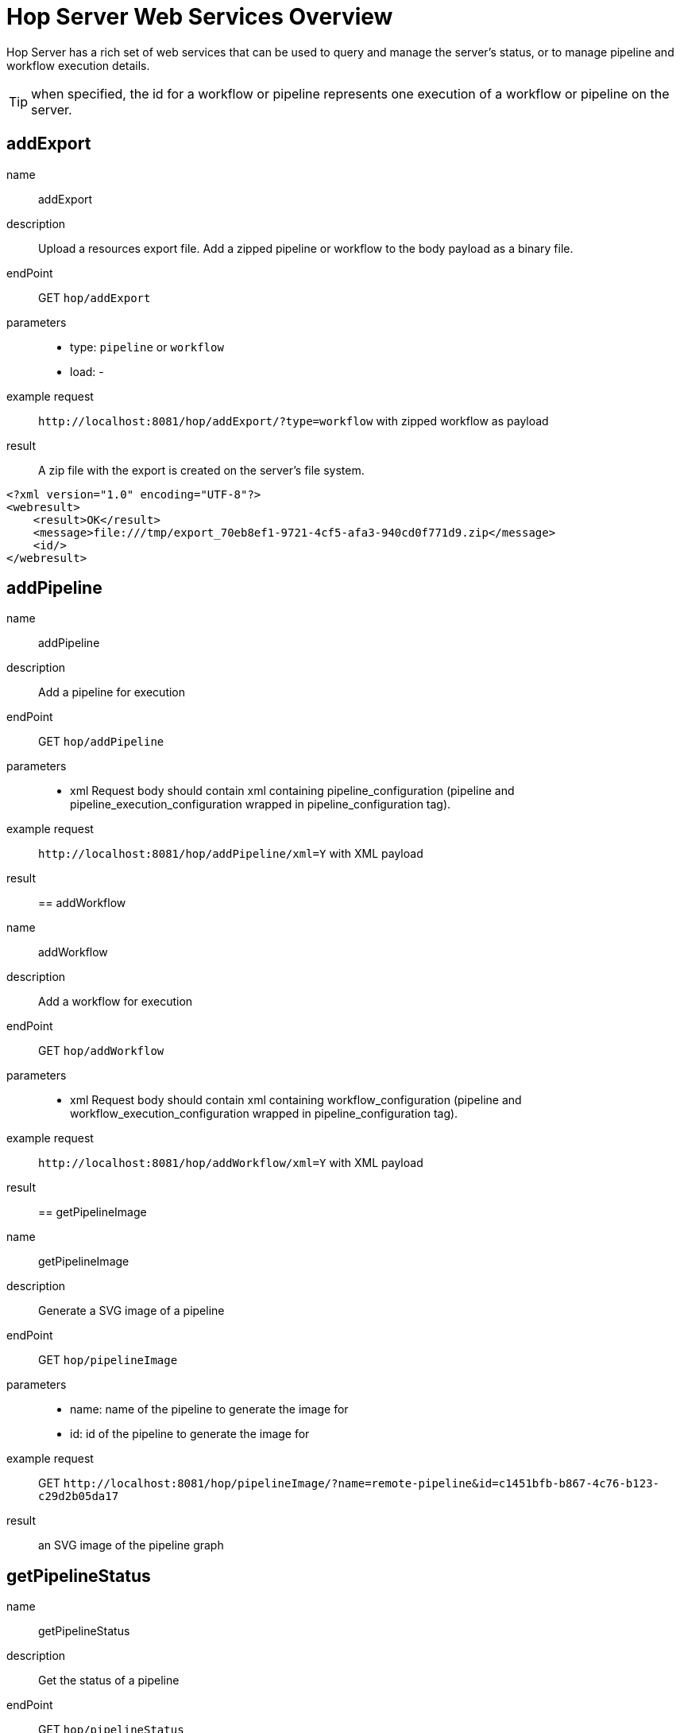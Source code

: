 ////
Licensed to the Apache Software Foundation (ASF) under one
or more contributor license agreements.  See the NOTICE file
distributed with this work for additional information
regarding copyright ownership.  The ASF licenses this file
to you under the Apache License, Version 2.0 (the
"License"); you may not use this file except in compliance
with the License.  You may obtain a copy of the License at
  http://www.apache.org/licenses/LICENSE-2.0
Unless required by applicable law or agreed to in writing,
software distributed under the License is distributed on an
"AS IS" BASIS, WITHOUT WARRANTIES OR CONDITIONS OF ANY
KIND, either express or implied.  See the License for the
specific language governing permissions and limitations
under the License.
////
[[HopServerRestApi]]
:imagesdir: ../assets/images
:description: Hop Server has a rich set of web services that can be used to query and manage the server's status, or to manage pipeline and workflow execution details.

= Hop Server Web Services Overview

Hop Server has a rich set of web services that can be used to query and manage the server's status, or to manage pipeline and workflow execution details.

TIP: when specified, the id for a workflow or pipeline represents one execution of a workflow or pipeline on the server.

== addExport

name::
addExport

description::
Upload a resources export file.
Add a zipped pipeline or workflow to the body payload as a binary file.

endPoint::
GET `hop/addExport`

parameters::
* type: `pipeline` or `workflow`
* load: -

example request::
`+http://localhost:8081/hop/addExport/?type=workflow+` with zipped workflow as payload

result::
A zip file with the export is created on the server's file system.

[source,xml]
----
<?xml version="1.0" encoding="UTF-8"?>
<webresult>
    <result>OK</result>
    <message>file:///tmp/export_70eb8ef1-9721-4cf5-afa3-940cd0f771d9.zip</message>
    <id/>
</webresult>
----

== addPipeline

name::
addPipeline

description::
Add a pipeline for execution

endPoint::
GET `hop/addPipeline`

parameters::
* xml Request body should contain xml containing pipeline_configuration (pipeline and pipeline_execution_configuration wrapped in pipeline_configuration tag).

example request::
`+http://localhost:8081/hop/addPipeline/xml=Y+` with XML payload

result::

== addWorkflow

name::
addWorkflow

description::
Add a workflow for execution

endPoint::
GET `hop/addWorkflow`

parameters::
* xml Request body should contain xml containing workflow_configuration (pipeline and workflow_execution_configuration wrapped in pipeline_configuration tag).

example request::
`+http://localhost:8081/hop/addWorkflow/xml=Y+` with XML payload

result::

== getPipelineImage

name::
getPipelineImage

description::
Generate a SVG image of a pipeline

endPoint::
GET `hop/pipelineImage`

parameters::
* name: name of the pipeline to generate the image for
* id: id of the pipeline to generate the image for

example request::
GET `+http://localhost:8081/hop/pipelineImage/?name=remote-pipeline&id=c1451bfb-b867-4c76-b123-c29d2b05da17+`

result::
an SVG image of the pipeline graph

== getPipelineStatus

name::
getPipelineStatus

description::
Get the status of a pipeline

endPoint::
GET `hop/pipelineStatus`

parameters::
* name: name of the pipeline to get the status for
* id: id of the pipeline to get the status for

example request::
GET `+http://localhost:8081/hop/pipelineStatus/?name=<NAME>>&id=<ID>+`

result::
an HTML response with the execution status, transform details and canvas preview for this pipeline

== Status

name::
status

description::
Get the status of the server

parameters::
none

example request::
GET `+http://localhost:8081/hop/status+`

result::
an HTML page with an overview of the pipelines and workflows on the server, their execution details and the server's configuration details.

== getWorkflowImage

name::
getWorkflowImage

description::
Generate an SVG image of a workflow

endPoint::
GET `hop/workflowImage`

parameters::
* name: name of the workflow to generate the image for
* id: id of the workflow to generate the image for

example request::
GET `+http://localhost:8081/hop/workflowImage/?name=<NAME>>&id=<ID>+`

result::
an SVG image of the workflow graph

== getWorkflowStatus

name::
getWorkflowStatus

description::
Get the status of a workflow

endPoint::
GET `hop/workflowStatus`

parameters::
* name: name of the workflow to get the status for
* id: id of the workflow to get the status for

example request::
GET `+http://localhost:8081/hop/workflowStatus/?name=<NAME>&id=<ID>+`

result::
an HTML response with the execution status, action details and canvas preview for this workflow

== pausePipeline

name::
pausePipeline

description::
Pause or continue a pipeline

endPoint::
GET `/hop/pausePipeline`

parameters::
* name: name of the pipeline to pause or restart
* id: id of the pipeline to pause or restart

example request::
GET `+http://localhost:8081/hop/pausePipeline/?name=<NAME>&id=<ID>+`

result::
HTML page with the request status, e.g.

[source,html]
----
<HTML>

<HEAD>
	<TITLE>Pause pipeline</TITLE>
	<META http-equiv="Refresh" content="2;url=/hop/pipelineStatus?name=<NAME>&id=<ID>">
	<META http-equiv="Content-Type" content="text/html; charset=UTF-8">
</HEAD>

<BODY>
	<H1>Pipeline [tmp] : pause requested.</H1>
	<a href="/hop/pipelineStatus?name=<NAME>&id=<ID>">Back to the pipeline status page</a>
	<p>
		<p>
</BODY>

</HTML>
----

== Prepare Execution

name::
prepareExec

description::
Prepare the execution of a pipeline

endPoint::
GET `/hop/prepareExec`

parameters::
* xml: use xml, default Y
* name: the name of the pipeline to prepare execution for
* id: the id of the pipeline to prepare execution for

example request::
GET `+http://localhost:8081/hop/prepareExec/?xml=Y&name=<NAME>&id=<ID>+`

result::

Example result:

[source,html]
----
<?xml version="1.0" encoding="UTF-8"?>
<webresult>
    <result>OK</result>
    <message/>
    <id/>
</webresult>
----


//=== Register Package
//
//name::
//registerPackage
//
//description::
//Upload a resources export file
//
//endPoint::
//GET `/hop/registerPackage`
//
//parameters::
//* load
//* type
//
//example request::
//-
//
//result::
//-


== Register Pipeline

name::
registerPipeline

description::
Register a pipeline for execution

endPoint::
GET `hop/registerPipeline`

parameters::
* xml Request body should contain xml containing pipeline_configuration (pipeline and pipeline_execution_configuration wrapped in pipeline_configuration tag).

example request::
`+http://localhost:8081/hop/registerPipeline/xml=Y+` with XML payload

result::

== Register Workflow

name::
registerWorkflow

description::
Register a workflow on the server

endPoint::
GET `/hop/registerWorkflow`

parameters::
* xml:

example request::
-

result::
-

== Remove Pipeline

name::
removePipeline

description::
Remove a pipeline from the server

endPoint::
GET `/hop/removePipeline`

parameters::
- name: the name of the pipeline to remove
- id: the id of the pipeline to remove

example request::
GET `+http://localhost:8081/hop/removePipeline/?name=<NAME>&id=<ID>+`

result::

Example result:

[source,html]
----
<HTML>

<HEAD>
	<TITLE>The pipeline was removed</TITLE>
	<META http-equiv="Content-Type" content="text/html; charset=UTF-8">
</HEAD>

<BODY>
	<H3>The pipeline with name [<NAME>] and hopServer object id <ID> was removed from Hop
		Server.</H3>
	<a href="/hop/status">Back to the status page</a><br>
	<p>
</BODY>
----

== Remove Workflow

name::
removeWorkflow

description::
Remove a workflow from the server

endPoint::
GET `/hop/removeWorkflow`

parameters::
* name: the name of the workflow to remove
* id: the id of the workflow to remove

example request::
GET `+http://localhost:8081/hop/removeWorkflow/?name=<NAME>&id=<ID>+`

result::

Example result:

[source,html]
----
<HTML>

<HEAD>
	<TITLE>The workflow was removed</TITLE>
	<META http-equiv="Content-Type" content="text/html; charset=UTF-8">
</HEAD>

<BODY>
	<H3>The workflow with name [<NAME>] and hopServer object id <ID> was removed from Hop
		Server.</H3>
	<a href="/hop/status">Back to the status page</a><br>
	<p>
</BODY>
----

== Sniff Transform

name::
sniffTransform

description::
Sniff test a pipeline transform

endPoint::
GET `/hop/sniffTransform`

parameters::
* xml: use XML (default: Y)
* name: name of the pipeline to sniff
* id: id of the pipeline to sniff
* transform: name of the transform to sniff
* type: (input/output) sniff input or output

example request::
GET `+http://localhost:8081/hop/sniffTransform/?xml=Y&name=<NAME>&id=<ID>&transform=<TRANSFORMNAME>&type=output+`

result::

Example result (empty):

[source,xml]
<row-buffer>
<row-meta/>
</row-buffer>

== Start Pipeline Execution

name::
startExec

description::
Start the execution of a pipeline

endPoint::
GET `/hop/startExec`

parameters::
* name: the name of the pipeline to start

example request::
GET `+http://localhost:8081/hop/startExec?name=<NAME>+`

result::

Example result:

[source,html]
----
<HTML>

<HEAD>
	<TITLE>Start of pipeline</TITLE>
	<META http-equiv="Refresh" content="2;url=/hop/pipelineStatus?name=<NAME>">
	<META http-equiv="Content-Type" content="text/html; charset=UTF-8">
</HEAD>

<BODY>
	<H1>Pipeline [<NAME>] was started.</H1>
	<a href="/hop/pipelineStatus?name=<NAME>&id=8bea27db-de97-4bd0-a210-d9bba3aacac2">Back to the status page</a>
	<p>
		<p>
</BODY>

</HTML>
----

== Start Pipeline

name::
startPipeline

description::
Prepare and start the execution of a pipeline

endPoint::
GET `/hop/startPipeline`

parameters::
* name: the name of the pipeline to start

example request::
GET `+http://localhost:8081/hop/startPipeline?name=<NAME>+`

result::

Example result:

[source,html]
----
<HTML>

<HEAD>
	<TITLE>Start of pipeline</TITLE>
	<META http-equiv="Refresh" content="2;url=/hop/pipelineStatus?name=<NAME>">
	<META http-equiv="Content-Type" content="text/html; charset=UTF-8">
</HEAD>

<BODY>
	<H1>Pipeline [<NAME>] was started.</H1>
	<a href="/hop/pipelineStatus?name=<NAME>&id=8bea27db-de97-4bd0-a210-d9bba3aacac2">Back to the status page</a>
	<p>
		<p>
</BODY>

</HTML>
----

== Start Workflow

name::
startWorkflow

description::
Prepare and start the execution of a workflow

endPoint::
GET `/hop/startPipeline`

parameters::
* name: the name of the workflow to start

example request::
GET `+http://localhost:8081/hop/startWorkflow?name=<NAME>+`

result::

Example result:

[source,html]
----
<HTML>

<HEAD>
	<TITLE>Start of workflow</TITLE>
	<META http-equiv="Refresh" content="2;url=/hop/startWorkflow?name=<NAME>">
	<META http-equiv="Content-Type" content="text/html; charset=UTF-8">
</HEAD>

<BODY>
	<H1>Workflow [<NAME>] was started.</H1>
	<a href="/hop/workflowStatus?name=<NAME>&id=8bea27db-de97-4bd0-a210-d9bba3aacac2">Back to the status page</a>
	<p>
		<p>
</BODY>

</HTML>
----

== Stop Pipeline

name::
stopPipeline

description::
Stop a pipeline

endPoint::
GET `/hop/stopPipeline`

parameters::
* name: the name of the pipeline to stop
* id: the id of the pipeline to stop

example request::
GET `+http://localhost:8081/hop/stopPipeline?name=<NAME>&id=<ID>+`

result::

Example Result:

[source,html]
----
<HTML>

<HEAD>
	<TITLE>Stop pipeline</TITLE>
	<META http-equiv="Refresh" content="2;url=/hop/pipelineStatus?name=<NAME>>">
	<META http-equiv="Content-Type" content="text/html; charset=UTF-8">
</HEAD>

<BODY>
	<H1>Pipeline [<NAME>] stop requested.</H1>
	<a href="/hop/pipelineStatus?name=<NAME>&id=<ID>">Back to the pipeline status page</a>
	<p>
		<p>
</BODY>

</HTML>
----

== Stop Workflow

name::
stopWorkflow

description::
Stop a workflow

endPoint::
GET `/hop/stopWorkflow`

parameters::
* name: the name of the workflow to stop
* id: the id of the workflow to stop

example request::
GET `+http://localhost:8081/hop/stopWorkflow?name=<NAME>&id=<ID>+`


result::

Example Result:

[source,html]
----
<HTML>

<HEAD>
	<TITLE>Stop workflow</TITLE>
	<META http-equiv="Refresh" content="2;url=/hop/workflowStatus?name=<NAME>>">
	<META http-equiv="Content-Type" content="text/html; charset=UTF-8">
</HEAD>

<BODY>
	<H1>Workflow [<NAME>] stop requested.</H1>
	<a href="/hop/workflowStatus?name=<NAME>&id=<ID>">Back to the pipeline status page</a>
	<p>
		<p>
</BODY>

</HTML>
----

